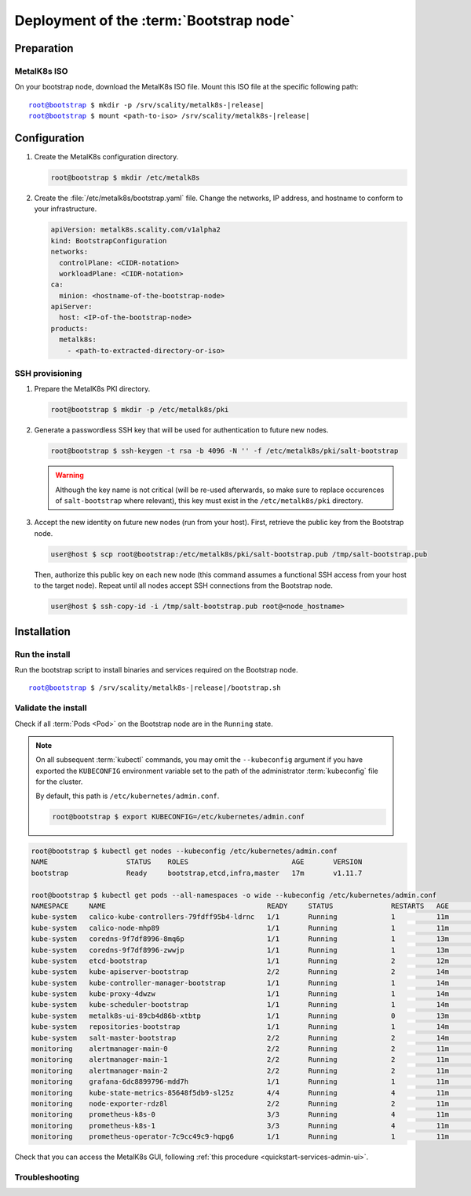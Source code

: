 Deployment of the :term:`Bootstrap node`
========================================

Preparation
-----------

MetalK8s ISO
^^^^^^^^^^^^
On your bootstrap node, download the MetalK8s ISO file.
Mount this ISO file at the specific following path:

.. parsed-literal::

   root@bootstrap $ mkdir -p /srv/scality/metalk8s-|release|
   root@bootstrap $ mount <path-to-iso> /srv/scality/metalk8s-|release|


.. _quickstart-bootstrap-config:

Configuration
-------------

#. Create the MetalK8s configuration directory.

   .. code-block:: shell

      root@bootstrap $ mkdir /etc/metalk8s

#. Create the :file:`/etc/metalk8s/bootstrap.yaml` file. Change the networks,
   IP address, and hostname to conform to your infrastructure.

   .. code-block:: yaml

      apiVersion: metalk8s.scality.com/v1alpha2
      kind: BootstrapConfiguration
      networks:
        controlPlane: <CIDR-notation>
        workloadPlane: <CIDR-notation>
      ca:
        minion: <hostname-of-the-bootstrap-node>
      apiServer:
        host: <IP-of-the-bootstrap-node>
      products:
        metalk8s:
          - <path-to-extracted-directory-or-iso>

.. todo::

   - Explain the role of this config file and its values
   - Add a note about setting HA for ``apiServer``
   - Explain the ``products`` list


.. _quickstart-bootstrap-ssh:

SSH provisioning
^^^^^^^^^^^^^^^^
#. Prepare the MetalK8s PKI directory.

   .. code-block:: shell

      root@bootstrap $ mkdir -p /etc/metalk8s/pki

#. Generate a passwordless SSH key that will be used for authentication
   to future new nodes.

   .. code-block:: shell

      root@bootstrap $ ssh-keygen -t rsa -b 4096 -N '' -f /etc/metalk8s/pki/salt-bootstrap

   .. warning::

      Although the key name is not critical (will be re-used afterwards, so
      make sure to replace occurences of ``salt-bootstrap`` where relevant),
      this key must exist in the ``/etc/metalk8s/pki`` directory.

#. Accept the new identity on future new nodes (run from your host).
   First, retrieve the public key from the Bootstrap node.

   .. code-block:: shell

      user@host $ scp root@bootstrap:/etc/metalk8s/pki/salt-bootstrap.pub /tmp/salt-bootstrap.pub

   Then, authorize this public key on each new node (this command assumes a
   functional SSH access from your host to the target node). Repeat until all
   nodes accept SSH connections from the Bootstrap node.

   .. code-block:: shell

      user@host $ ssh-copy-id -i /tmp/salt-bootstrap.pub root@<node_hostname>


Installation
------------

Run the install
^^^^^^^^^^^^^^^
Run the bootstrap script to install binaries and services required on the
Bootstrap node.

.. parsed-literal::

   root@bootstrap $ /srv/scality/metalk8s-|release|/bootstrap.sh

Validate the install
^^^^^^^^^^^^^^^^^^^^
Check if all :term:`Pods <Pod>` on the Bootstrap node are in the
``Running`` state.

.. note::

   On all subsequent :term:`kubectl` commands, you may omit the
   ``--kubeconfig`` argument if you have exported the ``KUBECONFIG``
   environment variable set to the path of the administrator :term:`kubeconfig`
   file for the cluster.

   By default, this path is ``/etc/kubernetes/admin.conf``.

   .. code-block:: shell

      root@bootstrap $ export KUBECONFIG=/etc/kubernetes/admin.conf

.. code-block:: shell

   root@bootstrap $ kubectl get nodes --kubeconfig /etc/kubernetes/admin.conf
   NAME                   STATUS    ROLES                         AGE       VERSION
   bootstrap              Ready     bootstrap,etcd,infra,master   17m       v1.11.7

   root@bootstrap $ kubectl get pods --all-namespaces -o wide --kubeconfig /etc/kubernetes/admin.conf
   NAMESPACE     NAME                                       READY     STATUS              RESTARTS   AGE       IP              NODE        NOMINATED NODE
   kube-system   calico-kube-controllers-79fdff95b4-ldrnc   1/1       Running             1          11m       10.233.132.86   bootstrap   <none>
   kube-system   calico-node-mhp89                          1/1       Running             1          11m       172.21.254.3    bootstrap   <none>
   kube-system   coredns-9f7df8996-8mq6p                    1/1       Running             1          13m       10.233.132.83   bootstrap   <none>
   kube-system   coredns-9f7df8996-zwwjp                    1/1       Running             1          13m       10.233.132.84   bootstrap   <none>
   kube-system   etcd-bootstrap                             1/1       Running             2          12m       172.21.254.3    bootstrap   <none>
   kube-system   kube-apiserver-bootstrap                   2/2       Running             2          14m       172.21.254.3    bootstrap   <none>
   kube-system   kube-controller-manager-bootstrap          1/1       Running             1          14m       172.21.254.3    bootstrap   <none>
   kube-system   kube-proxy-4dwzw                           1/1       Running             1          14m       172.21.254.3    bootstrap   <none>
   kube-system   kube-scheduler-bootstrap                   1/1       Running             1          14m       172.21.254.3    bootstrap   <none>
   kube-system   metalk8s-ui-89cb4d86b-xtbtp                1/1       Running             0          13m       10.233.132.82   bootstrap   <none>
   kube-system   repositories-bootstrap                     1/1       Running             1          14m       172.21.254.3    bootstrap   <none>
   kube-system   salt-master-bootstrap                      2/2       Running             2          14m       172.21.254.3    bootstrap   <none>
   monitoring    alertmanager-main-0                        2/2       Running             2          11m       10.233.132.81   bootstrap   <none>
   monitoring    alertmanager-main-1                        2/2       Running             2          11m       10.233.132.77   bootstrap   <none>
   monitoring    alertmanager-main-2                        2/2       Running             2          11m       10.233.132.78   bootstrap   <none>
   monitoring    grafana-6dc8899796-mdd7h                   1/1       Running             1          11m       10.233.132.88   bootstrap   <none>
   monitoring    kube-state-metrics-85648f5db9-sl25z        4/4       Running             4          11m       10.233.132.87   bootstrap   <none>
   monitoring    node-exporter-rdz8l                        2/2       Running             2          11m       172.21.254.3    bootstrap   <none>
   monitoring    prometheus-k8s-0                           3/3       Running             4          11m       10.233.132.79   bootstrap   <none>
   monitoring    prometheus-k8s-1                           3/3       Running             4          11m       10.233.132.80   bootstrap   <none>
   monitoring    prometheus-operator-7c9cc49c9-hqpg6        1/1       Running             1          11m       10.233.132.85   bootstrap   <none>

Check that you can access the MetalK8s GUI, following
:ref:`this procedure <quickstart-services-admin-ui>`.

Troubleshooting
^^^^^^^^^^^^^^^

.. todo::

   - Mention ``/var/log/metalk8s-bootstrap.log`` and the command-line options
     for verbosity.
   - Add Salt master/minion logs, and explain how to run a specific state from
     the Salt master.
   - Then refer to a troubleshooting section in the installation guide.
